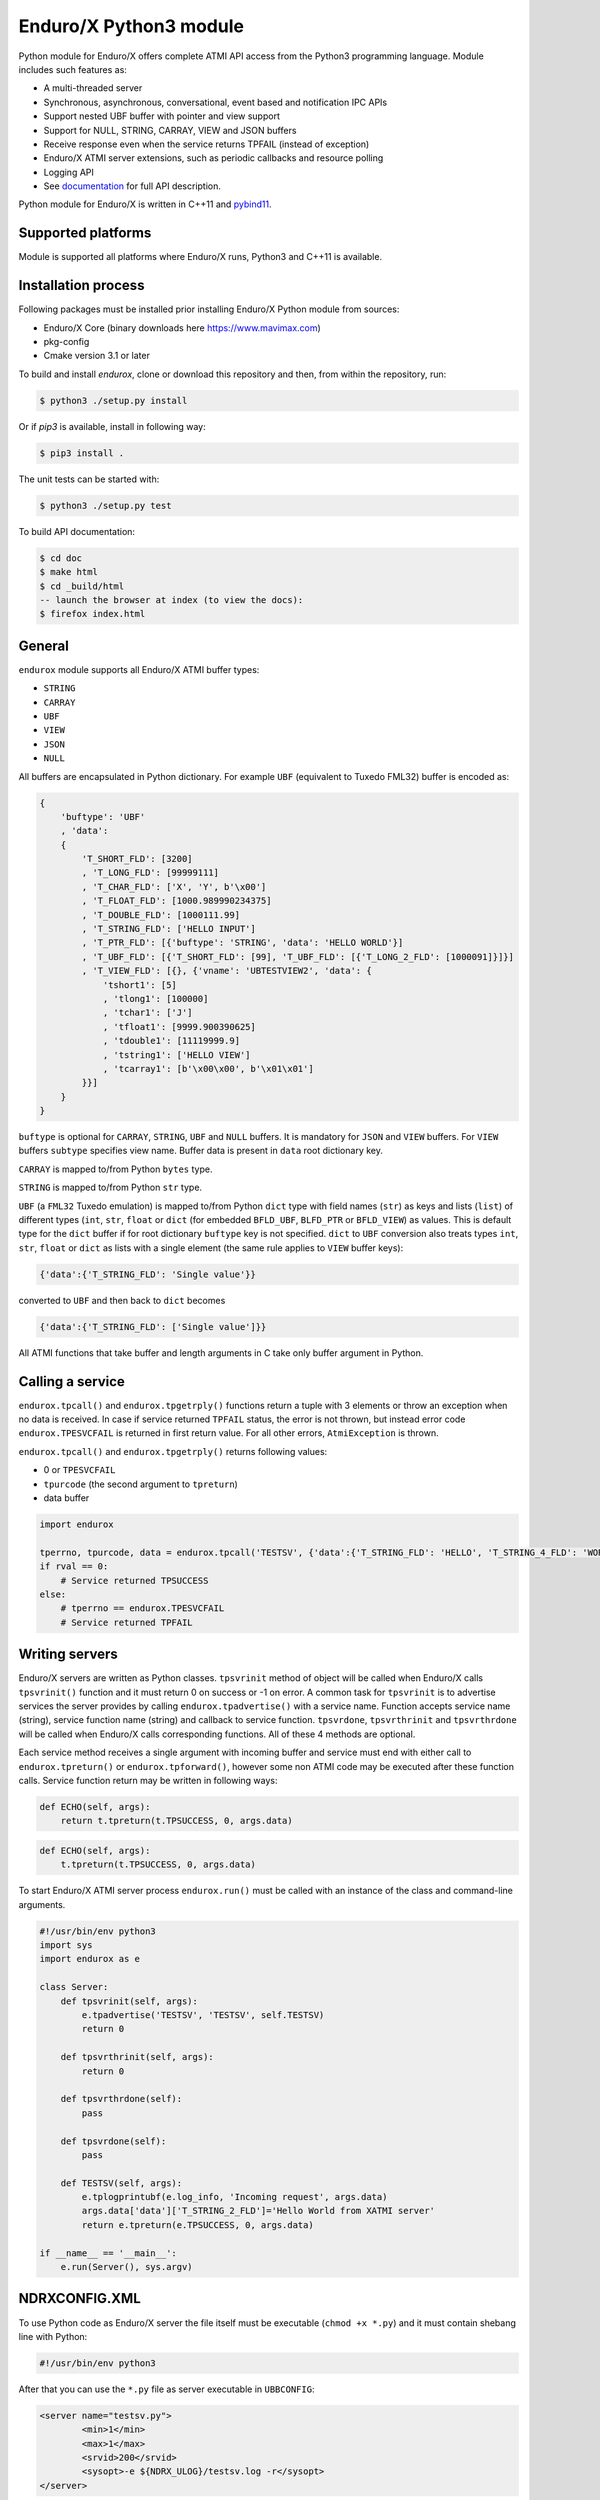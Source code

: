 =======================
Enduro/X Python3 module
=======================

Python module for Enduro/X offers complete ATMI API access from the Python3 programming
language. Module includes such features as:

- A multi-threaded server
- Synchronous, asynchronous, conversational, event based and notification IPC APIs
- Support nested UBF buffer with pointer and view support
- Support for NULL, STRING, CARRAY, VIEW and JSON buffers
- Receive response even when the service returns TPFAIL (instead of exception)
- Enduro/X ATMI server extensions, such as periodic callbacks and resource polling
- Logging API
- See `documentation <https://www.endurox.org/dokuwiki>`_ for full API description.

Python module for Enduro/X is written in C++11 and `pybind11 <https://github.com/pybind/pybind11>`_.

Supported platforms
-------------------

Module is supported all platforms where Enduro/X runs, Python3 and C++11 is available.

Installation process
--------------------

Following packages must be installed prior installing Enduro/X Python module from sources:

- Enduro/X Core (binary downloads here https://www.mavimax.com)
- pkg-config
- Cmake version 3.1 or later


To build and install `endurox`, clone or download this repository and then, from within the repository, run:

.. code:: bash

    $ python3 ./setup.py install

Or if `pip3` is available, install in following way:

.. code:: bash

    $ pip3 install .

The unit tests can be started with:

.. code:: bash

    $ python3 ./setup.py test

To build API documentation:

.. code:: bash

    $ cd doc
    $ make html
    $ cd _build/html
    -- launch the browser at index (to view the docs):
    $ firefox index.html

General
-------

``endurox`` module supports all Enduro/X ATMI buffer types: 

- ``STRING``
- ``CARRAY``
- ``UBF``
- ``VIEW``
- ``JSON``
- ``NULL``

All buffers are encapsulated in Python dictionary. For example ``UBF`` (equivalent to Tuxedo FML32) buffer is encoded as:

.. code:: python

    {
        'buftype': 'UBF'
        , 'data':
        {
            'T_SHORT_FLD': [3200]
            , 'T_LONG_FLD': [99999111]
            , 'T_CHAR_FLD': ['X', 'Y', b'\x00']
            , 'T_FLOAT_FLD': [1000.989990234375]
            , 'T_DOUBLE_FLD': [1000111.99]
            , 'T_STRING_FLD': ['HELLO INPUT']
            , 'T_PTR_FLD': [{'buftype': 'STRING', 'data': 'HELLO WORLD'}]
            , 'T_UBF_FLD': [{'T_SHORT_FLD': [99], 'T_UBF_FLD': [{'T_LONG_2_FLD': [1000091]}]}]
            , 'T_VIEW_FLD': [{}, {'vname': 'UBTESTVIEW2', 'data': {
                'tshort1': [5]
                , 'tlong1': [100000]
                , 'tchar1': ['J']
                , 'tfloat1': [9999.900390625]
                , 'tdouble1': [11119999.9]
                , 'tstring1': ['HELLO VIEW']
                , 'tcarray1': [b'\x00\x00', b'\x01\x01']
            }}]
        }
    }

``buftype`` is optional for ``CARRAY``, ``STRING``, ``UBF`` and ``NULL`` buffers. It is mandatory for ``JSON`` 
and ``VIEW`` buffers. For ``VIEW`` buffers ``subtype`` specifies view name. 
Buffer data is present in ``data`` root dictionary key.

``CARRAY`` is mapped to/from Python ``bytes`` type.

``STRING`` is mapped to/from Python ``str`` type.

``UBF`` (a ``FML32`` Tuxedo emulation) is mapped to/from Python ``dict`` type with field names 
(``str``) as keys and lists (``list``) of different types (``int``, ``str``, ``float`` or ``dict``
(for embedded ``BFLD_UBF``, ``BLFD_PTR`` or ``BFLD_VIEW``) as values. This is default type for the
``dict`` buffer if for root dictionary ``buftype`` key is not specified. ``dict`` to ``UBF``
conversion also treats types ``int``, ``str``, ``float`` or ``dict`` as lists with a
single element (the same rule applies to ``VIEW`` buffer keys):

.. code:: python

  {'data':{'T_STRING_FLD': 'Single value'}}

converted to ``UBF`` and then back to ``dict`` becomes

.. code:: python

  {'data':{'T_STRING_FLD': ['Single value']}}


All ATMI functions that take buffer and length arguments in C take only buffer argument in Python.

Calling a service
-----------------

``endurox.tpcall()`` and ``endurox.tpgetrply()`` functions return a tuple with 3
elements or throw an exception when no data is received. In case if service returned 
``TPFAIL`` status, the error is not thrown, but instead error code 
``endurox.TPESVCFAIL`` is returned in first return value. 
For all other errors, ``AtmiException`` is thrown.

``endurox.tpcall()`` and ``endurox.tpgetrply()`` returns following values:

- 0 or ``TPESVCFAIL``
- ``tpurcode`` (the second argument to ``tpreturn``)
- data buffer

.. code:: python

    import endurox

    tperrno, tpurcode, data = endurox.tpcall('TESTSV', {'data':{'T_STRING_FLD': 'HELLO', 'T_STRING_4_FLD': 'WORLD'}})
    if rval == 0:
        # Service returned TPSUCCESS
    else:
        # tperrno == endurox.TPESVCFAIL
        # Service returned TPFAIL 

Writing servers
---------------

Enduro/X servers are written as Python classes. ``tpsvrinit`` method of object will be
called when Enduro/X calls ``tpsvrinit()`` function and it must return 0 on success
or -1 on error. A common task for ``tpsvrinit`` is to advertise services the server
provides by calling ``endurox.tpadvertise()`` with a service name. Function accepts
service name (string), service function name (string) and callback to service function.
``tpsvrdone``, ``tpsvrthrinit`` and ``tpsvrthrdone`` will be called when Enduro/X calls 
corresponding functions. All of these 4 methods are optional.

Each service method receives a single argument with incoming buffer and service must end 
with either call to ``endurox.tpreturn()`` or ``endurox.tpforward()``, however 
some non ATMI code may be executed after these function calls. Service function 
return may be written in following ways:

.. code:: python

      def ECHO(self, args):
          return t.tpreturn(t.TPSUCCESS, 0, args.data)

.. code:: python

      def ECHO(self, args):
          t.tpreturn(t.TPSUCCESS, 0, args.data)

To start Enduro/X ATMI server process ``endurox.run()`` must be called with an instance of the class and command-line arguments.

.. code:: python

    #!/usr/bin/env python3
    import sys
    import endurox as e

    class Server:
        def tpsvrinit(self, args):
            e.tpadvertise('TESTSV', 'TESTSV', self.TESTSV)
            return 0

        def tpsvrthrinit(self, args):
            return 0

        def tpsvrthrdone(self):
            pass

        def tpsvrdone(self):
            pass

        def TESTSV(self, args):
            e.tplogprintubf(e.log_info, 'Incoming request', args.data)
            args.data['data']['T_STRING_2_FLD']='Hello World from XATMI server'
            return e.tpreturn(e.TPSUCCESS, 0, args.data)

    if __name__ == '__main__':
        e.run(Server(), sys.argv)

NDRXCONFIG.XML
--------------

To use Python code as Enduro/X server the file itself must be executable (``chmod +x *.py``)
and it must contain shebang line with Python:

.. code:: python

  #!/usr/bin/env python3

After that you can use the ``*.py`` file as server executable in ``UBBCONFIG``:

.. code:: xml

    <server name="testsv.py">
            <min>1</min>
            <max>1</max>
            <srvid>200</srvid>
            <sysopt>-e ${NDRX_ULOG}/testsv.log -r</sysopt>
    </server>


Writing clients
---------------

Nothing special is needed to implement Enduro/X clients, just import the module and 
start calling XATMI functions.

.. code:: python

    #!/usr/bin/env python3
    import endurox as e

    tperrno, tpurcode, data = e.tpcall('TESTSV', {'data':{'T_STRING_FLD': 'HELLO', 'T_STRING_4_FLD': 'WORLD'}})

    e.tplog_info("tperrno=%d tpurcode=%d" % (tperrno, tpurcode))
    e.tplogprintubf(e.log_info, 'Got response', data)

    # would print to log file:
    # t:USER:4:c9e5ad48:413519:7f35b9ad7740:001:20220619:233518812671:plogprintubf:bf/ubf.c:1790:Got response
    # T_STRING_FLD	HELLO
    # T_STRING_2_FLD	Hello World from XATMI server
    # T_STRING_4_FLD	WORLD

Using Oracle Database
---------------------

You can access Oracle database with ``cx_Oracle`` library and local transactions by just 
following the documentation of ``cx_Oracle``.

If client or server needs to be written in Python to participate in the global transaction,
standard Enduro/X Oracle XA driver configuration is be applied, i.e. libndrxxaoras (for static registration)
or libndrxxaorad (for dynamic XA registration) configured.

Client process example:

.. code:: python

    #!/usr/bin/env python3
    import endurox as e

    e.tpopen()
    db = cx_Oracle.connect(handle=e.xaoSvcCtx())

    e.tpbegin(60)

    with db.cursor() as cursor:
        cursor.execute("delete from pyaccounts")

    # Call any service in global transaction

    e.tpcommit()
    e.tpclose()
    e.tpterm()

When running Enduro/X client which must participate in global transaction, CC tag shall be set
in environment prior running the client script:

.. code:: bash

    $ NDRX_CCTAG="ORA1" ./dbclient.py

When running ATMI server in global transaction, the <cctag> XML tag can be used to assign the DB
configuration to it:

.. code:: xml

    <server name="dbserver.py">
            <min>1</min>
            <max>1</max>
            <srvid>200</srvid>
            <sysopt>-e ${NDRX_ULOG}/dbserver.log -r</sysopt>
            <cctag>ORA1</cctag>
    </server>


For a multi-threaded server new connections for each thread must be created in 
``tpsvrthrinit()`` (instead of ``tpsvrinit()``) and stored in thread-local storage of ``threading.local()``.

**app.ini** settings for the Oracle DB:

.. code::

    [@global/ORA1]
    NDRX_XA_RES_ID=1
    NDRX_XA_OPEN_STR=ORACLE_XA+SqlNet=SID1+ACC=P/user1/pass1+SesTM=180+LogDir=/tmp+nolocal=f+Threads=true
    NDRX_XA_CLOSE_STR=${NDRX_XA_OPEN_STR}
    NDRX_XA_DRIVERLIB=libndrxxaoras.so
    NDRX_XA_RMLIB=libclntsh.so
    NDRX_XA_LAZY_INIT=1

Additionally Enduro/X transaction manager must be configured to run global transactions, e.g.:

.. code::

    <server name="tmsrv">
        <min>1</min>
        <max>1</max>
        <srvid>40</srvid>
        <cctag>ORA</cctag>
        <sysopt>-e ${NDRX_ULOG}/tmsrv-rm1.log -r -- -t1 -l${NDRX_APPHOME}/tmlogs/rm1</sysopt>
    </server>

Remember 

Global transactions
-------------------

Transactions can be started and committed or aborted by using ``endurox.tpbegin()``, ``endurox.tpcommit()``, ``endurox.tpabort()``.


UBF identifiers
-----------------

``Bname`` and ``Bfldid`` are available to find map from field identifier to name or the other way.

Functions to determine field number and type from identifier:

.. code:: python

    import endurox as e

    assert e.Bfldtype(e.Bmkfldid(e.BFLD_STRING, 10)) == e.BFLD_STRING
    assert e.Bfldno(e.Bmkfldid(e.BFLD_STRING, 10)) == 10

Exceptions
----------

On errors either ``AtmiException`` or ``UbfException`` are raised by the module. Exceptions contain
additional attribute ``code`` that contains the Enduro/X error code and it can be
compared it with defined errors like ``TPENOENT`` or ``TPESYSTEM``.

.. code:: python

    import endurox as e
    try:
        e.tpcall("whatever", {})
    except e.AtmiException as ee:
        if ee.code == e.TPENOENT:
            print("Service does not exist")

Logging
-------

Enduro/X Python module contains all logging features provided by Enduro/X Core.
functions such as ``tplog()`` (including syntactic sugars for log levels), ``tplogdump()``
for dumping bytes to hex dumps in logs, request/session log file contexting and
manipulation with logfile file-descriptor.

.. code:: python

    import endurox as e
    
    e.tplog_debug("This is debug message")

Unit testing
------------

``tests/`` contains test for all Enduro/X ATMIs provided by the module.
These test cases can be studied for getting familiar with module APIs.

Conclusions
-----------

This document gave short overview of the Enduro/X Python module.
For full API overview please see API descriptions at https://www.endurox.org/dokuwiki

As all API descriptions are embedded as PyDoc, Python shall can be utilized to
get help for the overview, functions, constants, etc.

As the root package "endurox" actually embeds C biding code in another sub-module "endurox",
then full API doc can be viewed by:

.. code:: python

    import endurox as e

    help (e.endurox)

The individual identifiers can be looked by directly by:

.. code:: python

    import endurox as e

    help (e.tpcall)


